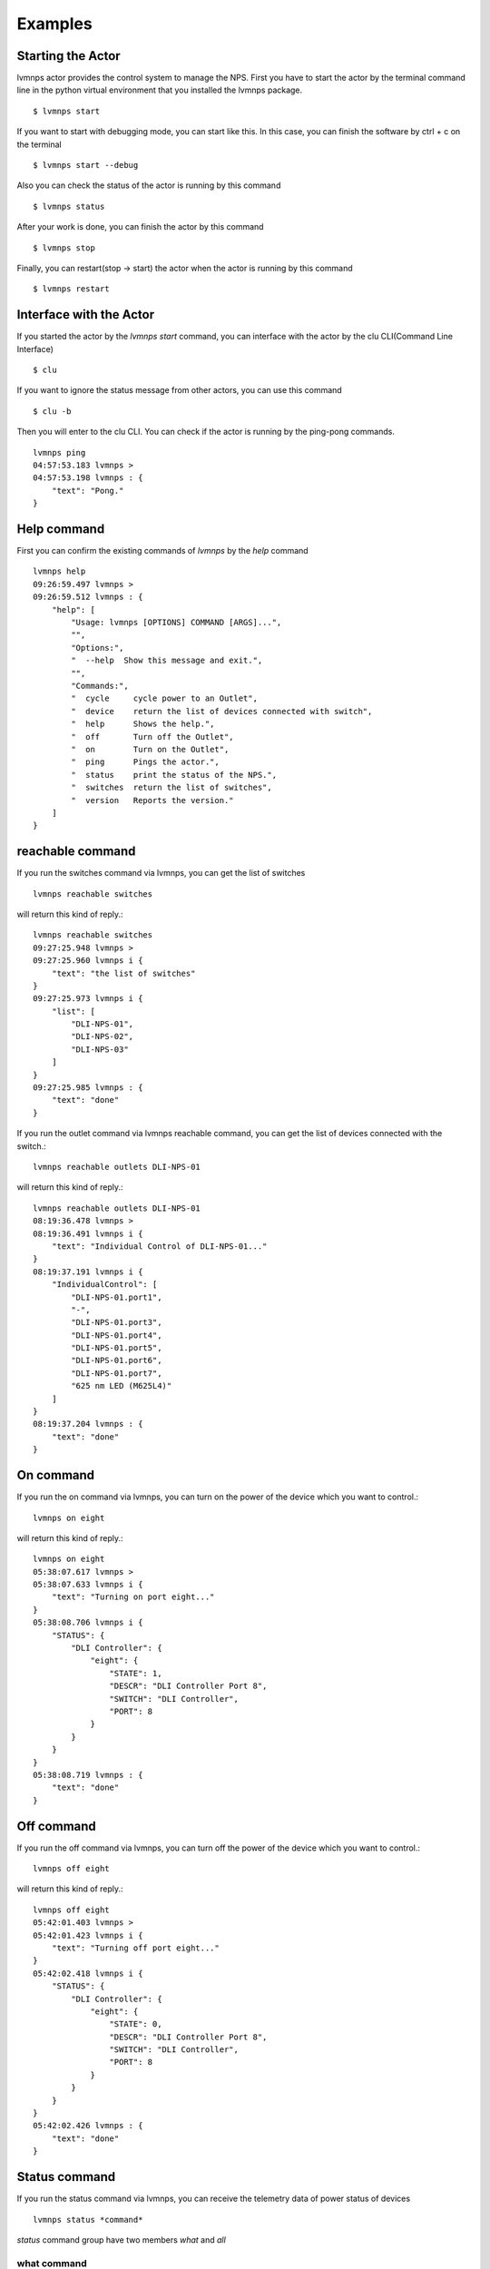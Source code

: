 .. _Examples:

Examples
=====================

Starting the Actor
----------------------

lvmnps actor provides the control system to manage the NPS.
First you have to start the actor by the terminal command line in the python virtual environment that you installed the lvmnps package. ::

  $ lvmnps start


If you want to start with debugging mode, you can start like this.
In this case, you can finish the software by ctrl + c on the terminal ::

  $ lvmnps start --debug


Also you can check the status of the actor is running by this command ::

  $ lvmnps status


After your work is done, you can finish the actor by this command ::

  $ lvmnps stop


Finally, you can restart(stop -> start) the actor when the actor is running by this command ::

  $ lvmnps restart


Interface with the Actor
----------------------------------

If you started the actor by the *lvmnps start* command, you can interface with the actor by the clu CLI(Command Line Interface) ::

  $ clu


If you want to ignore the status message from other actors, you can use this command ::

  $ clu -b


Then you will enter to the clu CLI. 
You can check if the actor is running by the ping-pong commands. ::

    lvmnps ping
    04:57:53.183 lvmnps > 
    04:57:53.198 lvmnps : {
        "text": "Pong."
    }
 


Help command
----------------------
          
First you can confirm the existing commands of *lvmnps* by the *help* command ::

    lvmnps help
    09:26:59.497 lvmnps > 
    09:26:59.512 lvmnps : {
        "help": [
            "Usage: lvmnps [OPTIONS] COMMAND [ARGS]...",
            "",
            "Options:",
            "  --help  Show this message and exit.",
            "",
            "Commands:",
            "  cycle     cycle power to an Outlet",
            "  device    return the list of devices connected with switch",
            "  help      Shows the help.",
            "  off       Turn off the Outlet",
            "  on        Turn on the Outlet",
            "  ping      Pings the actor.",
            "  status    print the status of the NPS.",
            "  switches  return the list of switches",
            "  version   Reports the version."
        ]
    }


reachable command
-------------------

If you run the switches command via lvmnps, you can get the list of switches ::

    lvmnps reachable switches

will return this kind of reply.::

    lvmnps reachable switches
    09:27:25.948 lvmnps > 
    09:27:25.960 lvmnps i {
        "text": "the list of switches"
    }
    09:27:25.973 lvmnps i {
        "list": [
            "DLI-NPS-01",
            "DLI-NPS-02",
            "DLI-NPS-03"
        ]
    }
    09:27:25.985 lvmnps : {
        "text": "done"
    }


If you run the outlet command via lvmnps reachable command, you can get the list of devices connected with the switch.::

    lvmnps reachable outlets DLI-NPS-01

will return this kind of reply.::

    lvmnps reachable outlets DLI-NPS-01
    08:19:36.478 lvmnps > 
    08:19:36.491 lvmnps i {
        "text": "Individual Control of DLI-NPS-01..."
    }
    08:19:37.191 lvmnps i {
        "IndividualControl": [
            "DLI-NPS-01.port1",
            "-",
            "DLI-NPS-01.port3",
            "DLI-NPS-01.port4",
            "DLI-NPS-01.port5",
            "DLI-NPS-01.port6",
            "DLI-NPS-01.port7",
            "625 nm LED (M625L4)"
        ]
    }
    08:19:37.204 lvmnps : {
        "text": "done"
    }


On command
---------------

If you run the on command via lvmnps, you can turn on the power of the device which you want to control.::

    lvmnps on eight

will return this kind of reply.::

    lvmnps on eight
    05:38:07.617 lvmnps > 
    05:38:07.633 lvmnps i {
        "text": "Turning on port eight..."
    }
    05:38:08.706 lvmnps i {
        "STATUS": {
            "DLI Controller": {
                "eight": {
                    "STATE": 1,
                    "DESCR": "DLI Controller Port 8",
                    "SWITCH": "DLI Controller",
                    "PORT": 8
                }
            }
        }
    }
    05:38:08.719 lvmnps : {
        "text": "done"
    }


Off command
---------------

If you run the off command via lvmnps, you can turn off the power of the device which you want to control.::

    lvmnps off eight

will return this kind of reply.::

    lvmnps off eight
    05:42:01.403 lvmnps > 
    05:42:01.423 lvmnps i {
        "text": "Turning off port eight..."
    }
    05:42:02.418 lvmnps i {
        "STATUS": {
            "DLI Controller": {
                "eight": {
                    "STATE": 0,
                    "DESCR": "DLI Controller Port 8",
                    "SWITCH": "DLI Controller",
                    "PORT": 8
                }
            }
        }
    }
    05:42:02.426 lvmnps : {
        "text": "done"
    }


Status command
----------------------
  
If you run the status command via lvmnps, you can receive the telemetry data of power status of devices ::

  lvmnps status *command*

*status* command group have two members *what* and *all*

what command
~~~~~~~~~~~~~~

What command provides the status of one device. If you run the status what command via lvmnps, you can receive the power status of device which you want to know the current status.::

    lvmnps status what DLI-NPS-01.port1

will return this kind of status data ::

    lvmnps status what DLI-NPS-01.port1
    05:09:13.509 lvmnps > 
    05:09:13.523 lvmnps i {
        "text": "Printing the current status of port DLI-NPS-01.port1"
    }
    05:09:14.420 lvmnps i {
        "STATUS": {
            "DLI-NPS-01": {
                "DLI-NPS-01.port1": {
                    "STATE": 1,
                    "DESCR": "DLI-NPS-01 Port 1",
                    "SWITCH": "DLI-NPS-01",
                    "PORT": 1
                }
            }
        }
    }
    05:09:14.437 lvmnps : {
        "text": "done"
    }

or you can also put name of the NPS as the argument.::

    lvmnps status what DLI-NPS-01

will return this kind of status data ::

    lvmnps status what DLI-NPS-01
    05:40:51.669 lvmnps > 
    05:40:51.682 lvmnps i {
        "text": "Printing the current status of port DLI-NPS-01"
    }
    05:40:53.626 lvmnps i {
        "STATUS": {
            "DLI-NPS-01": {
                "DLI-NPS-01.port1": {
                    "STATE": 1,
                    "DESCR": "DLI-NPS-01 Port 1",
                    "SWITCH": "DLI-NPS-01",
                    "PORT": 1
                },
                "-": {
                    "STATE": 0,
                    "DESCR": "DLI-NPS-01 Port 2",
                    "SWITCH": "DLI-NPS-01",
                    "PORT": 2
                },
                "DLI-NPS-01.port3": {
                    "STATE": 0,
                    "DESCR": "DLI-NPS-01 Port 3",
                    "SWITCH": "DLI-NPS-01",
                    "PORT": 3
                },
                "DLI-NPS-01.port4": {
                    "STATE": 0,
                    "DESCR": "DLI-NPS-01 Port 4",
                    "SWITCH": "DLI-NPS-01",
                    "PORT": 4
                },
                "DLI-NPS-01.port5": {
                    "STATE": 1,
                    "DESCR": "DLI-NPS-01 Port 5",
                    "SWITCH": "DLI-NPS-01",
                    "PORT": 5
                },
                "DLI-NPS-01.port6": {
                    "STATE": 1,
                    "DESCR": "DLI-NPS-01 Port 6",
                    "SWITCH": "DLI-NPS-01",
                    "PORT": 6
                },
                "DLI-NPS-01.port7": {
                    "STATE": 0,
                    "DESCR": "DLI-NPS-01 Port 7",
                    "SWITCH": "DLI-NPS-01",
                    "PORT": 7
                },
                "625 nm LED (M625L4)": {
                    "STATE": 0,
                    "DESCR": "LED",
                    "SWITCH": "DLI-NPS-01",
                    "PORT": 8
                }
            }
        }
    }
    05:40:53.639 lvmnps : {
        "text": "done"
    }



all command
~~~~~~~~~~~~~~

All command provides the status of all device connected with the NPS. If you run the status all command via lvmnps, you can receive the power status of all device.::

    lvmnps status all

will return this kind of status data ::

    lvmnps status all
    05:18:06.916 lvmnps > 
    05:18:06.929 lvmnps i {
        "text": "Printing the current status of switch DLI-NPS-01"
    }
    05:18:07.201 lvmnps i {
        "STATUS": {
            "DLI-NPS-01": {
                "DLI-NPS-01.port1": {
                    "STATE": 1,
                    "DESCR": "DLI-NPS-01 Port 1",
                    "SWITCH": "DLI-NPS-01",
                    "PORT": 1
                },
                "-": {
                    "STATE": 0,
                    "DESCR": "DLI-NPS-01 Port 2",
                    "SWITCH": "DLI-NPS-01",
                    "PORT": 2
                },
                "DLI-NPS-01.port3": {
                    "STATE": 0,
                    "DESCR": "DLI-NPS-01 Port 3",
                    "SWITCH": "DLI-NPS-01",
                    "PORT": 3
                },
                "DLI-NPS-01.port4": {
                    "STATE": 0,
                    "DESCR": "DLI-NPS-01 Port 4",
                    "SWITCH": "DLI-NPS-01",
                    "PORT": 4
                },
                "DLI-NPS-01.port5": {
                    "STATE": 1,
                    "DESCR": "DLI-NPS-01 Port 5",
                    "SWITCH": "DLI-NPS-01",
                    "PORT": 5
                },
                "DLI-NPS-01.port6": {
                    "STATE": 1,
                    "DESCR": "DLI-NPS-01 Port 6",
                    "SWITCH": "DLI-NPS-01",
                    "PORT": 6
                },
                "DLI-NPS-01.port7": {
                    "STATE": 0,
                    "DESCR": "DLI-NPS-01 Port 7",
                    "SWITCH": "DLI-NPS-01",
                    "PORT": 7
                },
                "625 nm LED (M625L4)": {
                    "STATE": 0,
                    "DESCR": "LED",
                    "SWITCH": "DLI-NPS-01",
                    "PORT": 8
                }
            }
        }
    }
    05:18:07.217 lvmnps i {
        "text": "Printing the current status of switch DLI-NPS-02"
    }
    05:18:07.497 lvmnps i {
        "STATUS": {
            "DLI-NPS-01": {
                "DLI-NPS-01.port1": {
                    "STATE": 1,
                    "DESCR": "DLI-NPS-01 Port 1",
                    "SWITCH": "DLI-NPS-01",
                    "PORT": 1
                },
                "-": {
                    "STATE": 0,
                    "DESCR": "DLI-NPS-01 Port 2",
                    "SWITCH": "DLI-NPS-01",
                    "PORT": 2
                },
                "DLI-NPS-01.port3": {
                    "STATE": 0,
                    "DESCR": "DLI-NPS-01 Port 3",
                    "SWITCH": "DLI-NPS-01",
                    "PORT": 3
                },
                "DLI-NPS-01.port4": {
                    "STATE": 0,
                    "DESCR": "DLI-NPS-01 Port 4",
                    "SWITCH": "DLI-NPS-01",
                    "PORT": 4
                },
                "DLI-NPS-01.port5": {
                    "STATE": 1,
                    "DESCR": "DLI-NPS-01 Port 5",
                    "SWITCH": "DLI-NPS-01",
                    "PORT": 5
                },
                "DLI-NPS-01.port6": {
                    "STATE": 1,
                    "DESCR": "DLI-NPS-01 Port 6",
                    "SWITCH": "DLI-NPS-01",
                    "PORT": 6
                },
                "DLI-NPS-01.port7": {
                    "STATE": 0,
                    "DESCR": "DLI-NPS-01 Port 7",
                    "SWITCH": "DLI-NPS-01",
                    "PORT": 7
                },
                "625 nm LED (M625L4)": {
                    "STATE": 0,
                    "DESCR": "LED",
                    "SWITCH": "DLI-NPS-01",
                    "PORT": 8
                }
            },
            "DLI-NPS-02": {
                "Router/Switch": {
                    "STATE": 1,
                    "DESCR": "Router power switch",
                    "SWITCH": "DLI-NPS-02",
                    "PORT": 1
                },
                "LN2 NIR valve": {
                    "STATE": 0,
                    "DESCR": "Cryogenic solenoid valve of NIR camera for liquid nitrogen.",
                    "SWITCH": "DLI-NPS-02",
                    "PORT": 2
                },
                "LVM-Archon-02": {
                    "STATE": 1,
                    "DESCR": "Archon controller",
                    "SWITCH": "DLI-NPS-02",
                    "PORT": 3
                },
                "IEB06": {
                    "STATE": 1,
                    "DESCR": "LVM Instrument Electronic Box",
                    "SWITCH": "DLI-NPS-02",
                    "PORT": 4
                },
                "LN2 Red Valve": {
                    "STATE": 0,
                    "DESCR": "Cryogenic solenoid valve of Red camera for liquid nitrogen.",
                    "SWITCH": "DLI-NPS-02",
                    "PORT": 5
                },
                "RPi": {
                    "STATE": 1,
                    "DESCR": "Raspberry Pi",
                    "SWITCH": "DLI-NPS-02",
                    "PORT": 6
                },
                "FFS LED": {
                    "STATE": 0,
                    "DESCR": "LED",
                    "SWITCH": "DLI-NPS-02",
                    "PORT": 7
                },
                "Pressure transducers": {
                    "STATE": 1,
                    "DESCR": "Pressure transducers",
                    "SWITCH": "DLI-NPS-02",
                    "PORT": 8
                }
            }
        }
    }
    05:18:07.514 lvmnps i {
        "text": "Printing the current status of switch DLI-NPS-03"
    }
    05:18:07.811 lvmnps i {
        "STATUS": {
            "DLI-NPS-01": {
                "DLI-NPS-01.port1": {
                    "STATE": 1,
                    "DESCR": "DLI-NPS-01 Port 1",
                    "SWITCH": "DLI-NPS-01",
                    "PORT": 1
                },
                "-": {
                    "STATE": 0,
                    "DESCR": "DLI-NPS-01 Port 2",
                    "SWITCH": "DLI-NPS-01",
                    "PORT": 2
                },
                "DLI-NPS-01.port3": {
                    "STATE": 0,
                    "DESCR": "DLI-NPS-01 Port 3",
                    "SWITCH": "DLI-NPS-01",
                    "PORT": 3
                },
                "DLI-NPS-01.port4": {
                    "STATE": 0,
                    "DESCR": "DLI-NPS-01 Port 4",
                    "SWITCH": "DLI-NPS-01",
                    "PORT": 4
                },
                "DLI-NPS-01.port5": {
                    "STATE": 1,
                    "DESCR": "DLI-NPS-01 Port 5",
                    "SWITCH": "DLI-NPS-01",
                    "PORT": 5
                },
                "DLI-NPS-01.port6": {
                    "STATE": 1,
                    "DESCR": "DLI-NPS-01 Port 6",
                    "SWITCH": "DLI-NPS-01",
                    "PORT": 6
                },
                "DLI-NPS-01.port7": {
                    "STATE": 0,
                    "DESCR": "DLI-NPS-01 Port 7",
                    "SWITCH": "DLI-NPS-01",
                    "PORT": 7
                },
                "625 nm LED (M625L4)": {
                    "STATE": 0,
                    "DESCR": "LED",
                    "SWITCH": "DLI-NPS-01",
                    "PORT": 8
                }
            },
            "DLI-NPS-02": {
                "Router/Switch": {
                    "STATE": 1,
                    "DESCR": "Router power switch",
                    "SWITCH": "DLI-NPS-02",
                    "PORT": 1
                },
                "LN2 NIR valve": {
                    "STATE": 0,
                    "DESCR": "Cryogenic solenoid valve of NIR camera for liquid nitrogen.",
                    "SWITCH": "DLI-NPS-02",
                    "PORT": 2
                },
                "LVM-Archon-02": {
                    "STATE": 1,
                    "DESCR": "Archon controller",
                    "SWITCH": "DLI-NPS-02",
                    "PORT": 3
                },
                "IEB06": {
                    "STATE": 1,
                    "DESCR": "LVM Instrument Electronic Box",
                    "SWITCH": "DLI-NPS-02",
                    "PORT": 4
                },
                "LN2 Red Valve": {
                    "STATE": 0,
                    "DESCR": "Cryogenic solenoid valve of Red camera for liquid nitrogen.",
                    "SWITCH": "DLI-NPS-02",
                    "PORT": 5
                },
                "RPi": {
                    "STATE": 1,
                    "DESCR": "Raspberry Pi",
                    "SWITCH": "DLI-NPS-02",
                    "PORT": 6
                },
                "FFS LED": {
                    "STATE": 0,
                    "DESCR": "LED",
                    "SWITCH": "DLI-NPS-02",
                    "PORT": 7
                },
                "Pressure transducers": {
                    "STATE": 1,
                    "DESCR": "Pressure transducers",
                    "SWITCH": "DLI-NPS-02",
                    "PORT": 8
                }
            },
            "DLI-NPS-03": {
                "Argon": {
                    "STATE": 0,
                    "DESCR": "Hg-Ar spectral calibration Lamp",
                    "SWITCH": "DLI-NPS-03",
                    "PORT": 1
                },
                "Outlet 2": {
                    "STATE": 0,
                    "DESCR": "DLI-NPS-03 Port 2",
                    "SWITCH": "DLI-NPS-03",
                    "PORT": 2
                },
                "Outlet 3": {
                    "STATE": 0,
                    "DESCR": "DLI-NPS-03 Port 3",
                    "SWITCH": "DLI-NPS-03",
                    "PORT": 3
                },
                "LDLS": {
                    "STATE": 0,
                    "DESCR": "LDLS spectral calibration Lamp",
                    "SWITCH": "DLI-NPS-03",
                    "PORT": 4
                },
                "Krypton": {
                    "STATE": 0,
                    "DESCR": "Krypton spectral calibration Lamp",
                    "SWITCH": "DLI-NPS-03",
                    "PORT": 5
                },
                "Neon": {
                    "STATE": 0,
                    "DESCR": "Neon spectral calibration Lamp",
                    "SWITCH": "DLI-NPS-03",
                    "PORT": 6
                },
                "Outlet 7": {
                    "STATE": 0,
                    "DESCR": "DLI-NPS-03 Port 7",
                    "SWITCH": "DLI-NPS-03",
                    "PORT": 7
                },
                "Outlet 8": {
                    "STATE": 0,
                    "DESCR": "DLI-NPS-03 Port 8",
                    "SWITCH": "DLI-NPS-03",
                    "PORT": 8
                }
            }
        }
    }
    05:18:07.828 lvmnps : {
        "text": "done"
    }
    